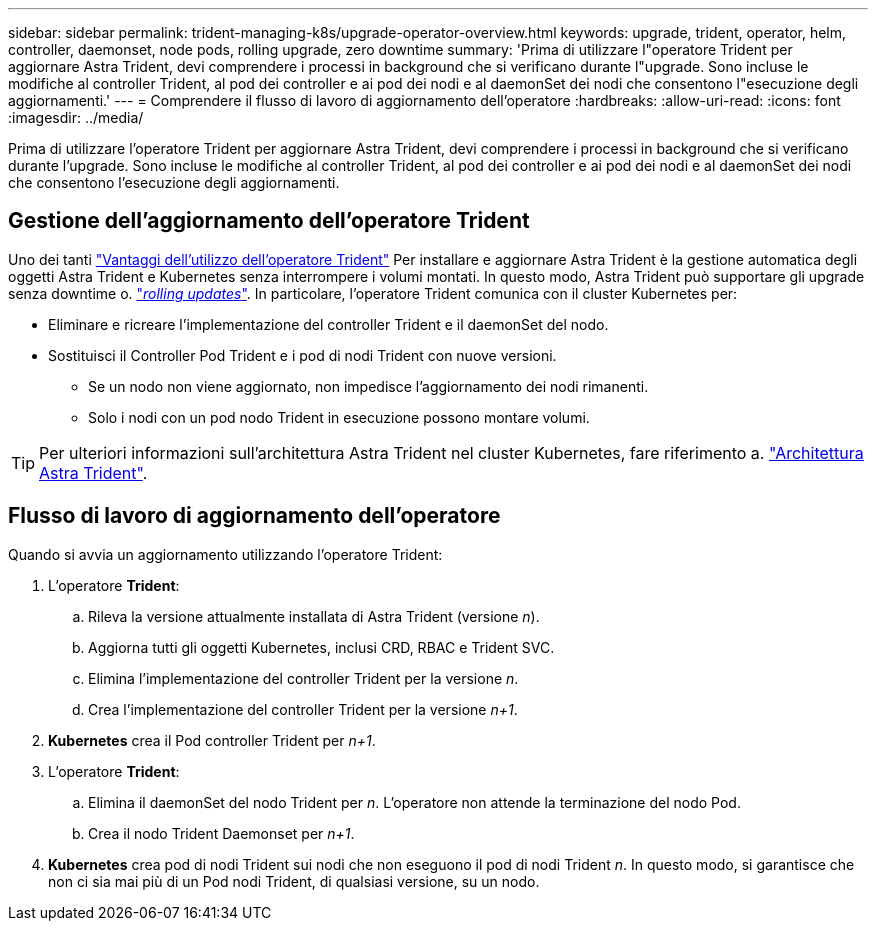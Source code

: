 ---
sidebar: sidebar 
permalink: trident-managing-k8s/upgrade-operator-overview.html 
keywords: upgrade, trident, operator, helm, controller, daemonset, node pods, rolling upgrade, zero downtime 
summary: 'Prima di utilizzare l"operatore Trident per aggiornare Astra Trident, devi comprendere i processi in background che si verificano durante l"upgrade. Sono incluse le modifiche al controller Trident, al pod dei controller e ai pod dei nodi e al daemonSet dei nodi che consentono l"esecuzione degli aggiornamenti.' 
---
= Comprendere il flusso di lavoro di aggiornamento dell'operatore
:hardbreaks:
:allow-uri-read: 
:icons: font
:imagesdir: ../media/


[role="lead"]
Prima di utilizzare l'operatore Trident per aggiornare Astra Trident, devi comprendere i processi in background che si verificano durante l'upgrade. Sono incluse le modifiche al controller Trident, al pod dei controller e ai pod dei nodi e al daemonSet dei nodi che consentono l'esecuzione degli aggiornamenti.



== Gestione dell'aggiornamento dell'operatore Trident

Uno dei tanti link:../trident-get-started/kubernetes-deploy.html["Vantaggi dell'utilizzo dell'operatore Trident"] Per installare e aggiornare Astra Trident è la gestione automatica degli oggetti Astra Trident e Kubernetes senza interrompere i volumi montati. In questo modo, Astra Trident può supportare gli upgrade senza downtime o. link:https://kubernetes.io/docs/tutorials/kubernetes-basics/update/update-intro/["_rolling updates_"^]. In particolare, l'operatore Trident comunica con il cluster Kubernetes per:

* Eliminare e ricreare l'implementazione del controller Trident e il daemonSet del nodo.
* Sostituisci il Controller Pod Trident e i pod di nodi Trident con nuove versioni.
+
** Se un nodo non viene aggiornato, non impedisce l'aggiornamento dei nodi rimanenti.
** Solo i nodi con un pod nodo Trident in esecuzione possono montare volumi.





TIP: Per ulteriori informazioni sull'architettura Astra Trident nel cluster Kubernetes, fare riferimento a. link:trident-concepts/intro.html#astra-trident-architecture["Architettura Astra Trident"].



== Flusso di lavoro di aggiornamento dell'operatore

Quando si avvia un aggiornamento utilizzando l'operatore Trident:

. L'operatore *Trident*:
+
.. Rileva la versione attualmente installata di Astra Trident (versione _n_).
.. Aggiorna tutti gli oggetti Kubernetes, inclusi CRD, RBAC e Trident SVC.
.. Elimina l'implementazione del controller Trident per la versione _n_.
.. Crea l'implementazione del controller Trident per la versione _n+1_.


. *Kubernetes* crea il Pod controller Trident per _n+1_.
. L'operatore *Trident*:
+
.. Elimina il daemonSet del nodo Trident per _n_. L'operatore non attende la terminazione del nodo Pod.
.. Crea il nodo Trident Daemonset per _n+1_.


. *Kubernetes* crea pod di nodi Trident sui nodi che non eseguono il pod di nodi Trident _n_. In questo modo, si garantisce che non ci sia mai più di un Pod nodi Trident, di qualsiasi versione, su un nodo.


